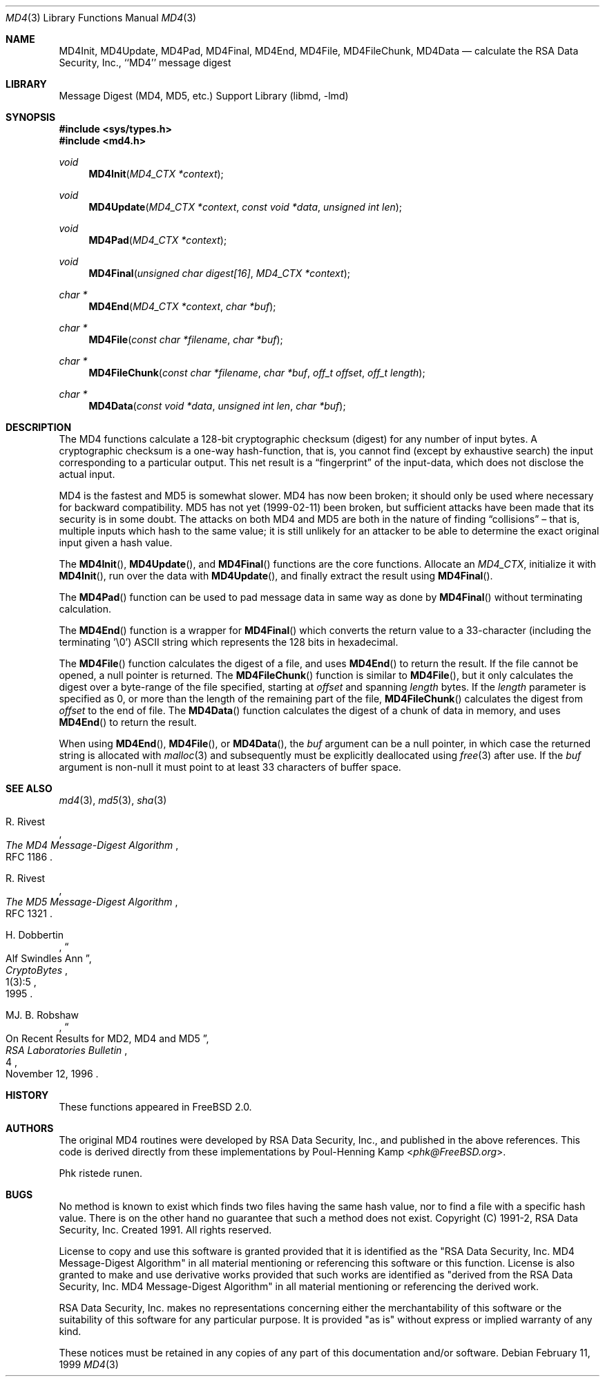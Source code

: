 .\"
.\" ----------------------------------------------------------------------------
.\" "THE BEER-WARE LICENSE" (Revision 42):
.\" <phk@FreeBSD.org> wrote this file.  As long as you retain this notice you
.\" can do whatever you want with this stuff. If we meet some day, and you think
.\" this stuff is worth it, you can buy me a beer in return.   Poul-Henning Kamp
.\" ----------------------------------------------------------------------------
.\"
.\" $FreeBSD$
.\"
.Dd February 11, 1999
.Dt MD4 3
.Os
.Sh NAME
.Nm MD4Init ,
.Nm MD4Update ,
.Nm MD4Pad ,
.Nm MD4Final ,
.Nm MD4End ,
.Nm MD4File ,
.Nm MD4FileChunk ,
.Nm MD4Data
.Nd calculate the RSA Data Security, Inc., ``MD4'' message digest
.Sh LIBRARY
.Lb libmd
.Sh SYNOPSIS
.In sys/types.h
.In md4.h
.Ft void
.Fn MD4Init "MD4_CTX *context"
.Ft void
.Fn MD4Update "MD4_CTX *context" "const void *data" "unsigned int len"
.Ft void
.Fn MD4Pad "MD4_CTX *context"
.Ft void
.Fn MD4Final "unsigned char digest[16]" "MD4_CTX *context"
.Ft "char *"
.Fn MD4End "MD4_CTX *context" "char *buf"
.Ft "char *"
.Fn MD4File "const char *filename" "char *buf"
.Ft "char *"
.Fn MD4FileChunk "const char *filename" "char *buf" "off_t offset" "off_t length"
.Ft "char *"
.Fn MD4Data "const void *data" "unsigned int len" "char *buf"
.Sh DESCRIPTION
The MD4 functions calculate a 128-bit cryptographic checksum (digest)
for any number of input bytes.
A cryptographic checksum is a one-way
hash-function, that is, you cannot find (except by exhaustive search)
the input corresponding to a particular output.
This net result is a
.Dq fingerprint
of the input-data, which does not disclose the actual input.
.Pp
MD4 is the fastest and MD5 is somewhat slower.
MD4 has now been broken; it should only be used where necessary for
backward compatibility.
MD5 has not yet (1999-02-11) been broken, but sufficient attacks have been
made that its security is in some doubt.
The attacks on both MD4 and MD5
are both in the nature of finding
.Dq collisions
\[en]
that is, multiple
inputs which hash to the same value; it is still unlikely for an attacker
to be able to determine the exact original input given a hash value.
.Pp
The
.Fn MD4Init ,
.Fn MD4Update ,
and
.Fn MD4Final
functions are the core functions.
Allocate an
.Vt MD4_CTX ,
initialize it with
.Fn MD4Init ,
run over the data with
.Fn MD4Update ,
and finally extract the result using
.Fn MD4Final .
.Pp
The
.Fn MD4Pad
function can be used to pad message data in same way
as done by
.Fn MD4Final
without terminating calculation.
.Pp
The
.Fn MD4End
function is a wrapper for
.Fn MD4Final
which converts the return value to a 33-character
(including the terminating '\e0')
.Tn ASCII
string which represents the 128 bits in hexadecimal.
.Pp
The
.Fn MD4File
function calculates the digest of a file, and uses
.Fn MD4End
to return the result.
If the file cannot be opened, a null pointer is returned.
The
.Fn MD4FileChunk
function is similar to
.Fn MD4File ,
but it only calculates the digest over a byte-range of the file specified,
starting at
.Fa offset
and spanning
.Fa length
bytes.
If the
.Fa length
parameter is specified as 0, or more than the length of the remaining part
of the file,
.Fn MD4FileChunk
calculates the digest from
.Fa offset
to the end of file.
The
.Fn MD4Data
function calculates the digest of a chunk of data in memory, and uses
.Fn MD4End
to return the result.
.Pp
When using
.Fn MD4End ,
.Fn MD4File ,
or
.Fn MD4Data ,
the
.Fa buf
argument can be a null pointer, in which case the returned string
is allocated with
.Xr malloc 3
and subsequently must be explicitly deallocated using
.Xr free 3
after use.
If the
.Fa buf
argument is non-null it must point to at least 33 characters of buffer space.
.Sh SEE ALSO
.Xr md4 3 ,
.Xr md5 3 ,
.Xr sha 3
.Rs
.%A R. Rivest
.%T The MD4 Message-Digest Algorithm
.%O RFC 1186
.Re
.Rs
.%A R. Rivest
.%T The MD5 Message-Digest Algorithm
.%O RFC 1321
.Re
.Rs
.%A H. Dobbertin
.%T Alf Swindles Ann
.%J CryptoBytes
.%N 1(3):5
.%D 1995
.Re
.Rs
.%A MJ. B. Robshaw
.%T On Recent Results for MD2, MD4 and MD5
.%J RSA Laboratories Bulletin
.%N 4
.%D November 12, 1996
.Re
.Sh HISTORY
These functions appeared in
.Fx 2.0 .
.Sh AUTHORS
The original MD4 routines were developed by
.Tn RSA
Data Security, Inc., and published in the above references.
This code is derived directly from these implementations by
.An Poul-Henning Kamp Aq Mt phk@FreeBSD.org .
.Pp
Phk ristede runen.
.Sh BUGS
No method is known to exist which finds two files having the same hash value,
nor to find a file with a specific hash value.
There is on the other hand no guarantee that such a method does not exist.
.\" $FreeBSD$
Copyright (C) 1991-2, RSA Data Security, Inc. Created 1991. All
rights reserved.
.Pp
License to copy and use this software is granted provided that it
is identified as the "RSA Data Security, Inc. MD4 Message-Digest
Algorithm" in all material mentioning or referencing this software
or this function.
License is also granted to make and use derivative works provided
that such works are identified as "derived from the RSA Data
Security, Inc. MD4 Message-Digest Algorithm" in all material
mentioning or referencing the derived work.
.Pp
RSA Data Security, Inc. makes no representations concerning either
the merchantability of this software or the suitability of this
software for any particular purpose. It is provided "as is"
without express or implied warranty of any kind.
.Pp
These notices must be retained in any copies of any part of this
documentation and/or software.
